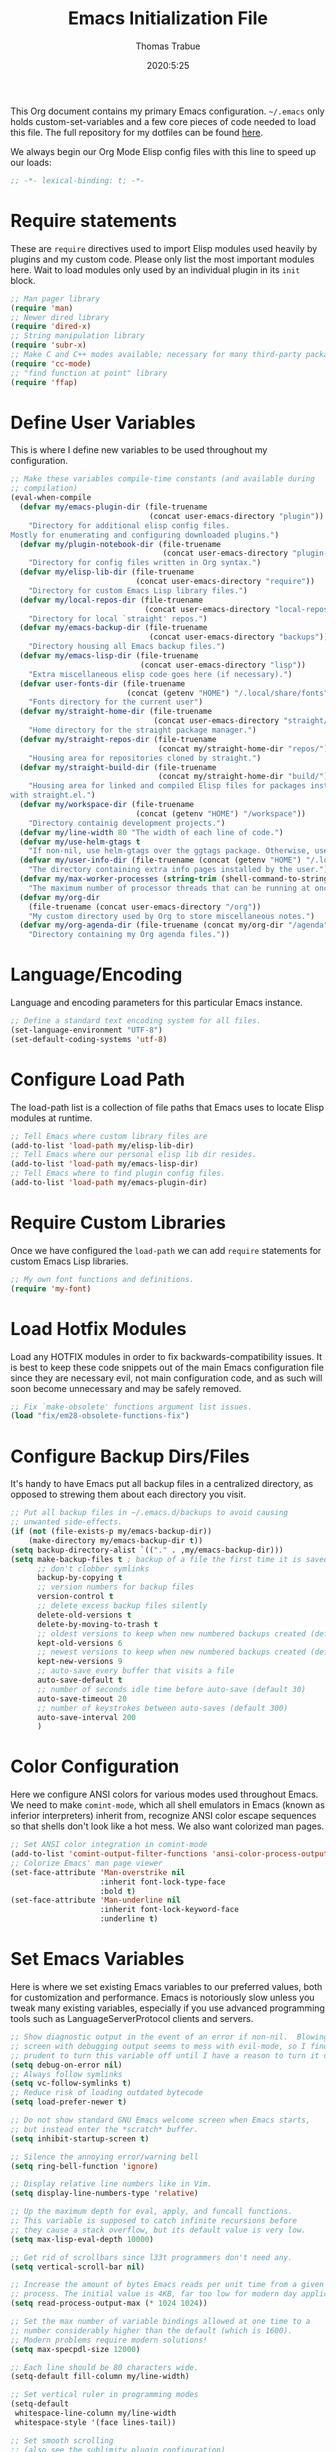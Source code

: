 #+title: Emacs Initialization File
#+author: Thomas Trabue
#+email:  tom.trabue@gmail.com
#+date:   2020:5:25

This Org document contains my primary Emacs configuration. =~/.emacs= only
holds custom-set-variables and a few core pieces of code needed to load this
file. The full repository for my dotfiles can be found [[https://github.com/tjtrabue/dotfiles][here]].

We always begin our Org Mode Elisp config files with this line to speed up our
loads:
#+begin_src emacs-lisp :tangle yes
  ;; -*- lexical-binding: t; -*-

#+end_src

* Require statements
  These are =require= directives used to import Elisp modules used heavily by
  plugins and my custom code. Please only list the most important modules
  here. Wait to load modules only used by an individual plugin in its =init=
  block.

  #+begin_src emacs-lisp :tangle yes
    ;; Man pager library
    (require 'man)
    ;; Newer dired library
    (require 'dired-x)
    ;; String manipulation library
    (require 'subr-x)
    ;; Make C and C++ modes available; necessary for many third-party packages
    (require 'cc-mode)
    ;; "find function at point" library
    (require 'ffap)
  #+end_src

* Define User Variables
  This is where I define new variables to be used throughout my configuration.

  #+begin_src emacs-lisp :tangle yes
    ;; Make these variables compile-time constants (and available during
    ;; compilation)
    (eval-when-compile
      (defvar my/emacs-plugin-dir (file-truename
                                   (concat user-emacs-directory "plugin"))
        "Directory for additional elisp config files.
    Mostly for enumerating and configuring downloaded plugins.")
      (defvar my/plugin-notebook-dir (file-truename
                                      (concat user-emacs-directory "plugin-notebook"))
        "Directory for config files written in Org syntax.")
      (defvar my/elisp-lib-dir (file-truename
                                (concat user-emacs-directory "require"))
        "Directory for custom Emacs Lisp library files.")
      (defvar my/local-repos-dir (file-truename
                                  (concat user-emacs-directory "local-repos"))
        "Directory for local `straight' repos.")
      (defvar my/emacs-backup-dir (file-truename
                                   (concat user-emacs-directory "backups"))
        "Directory housing all Emacs backup files.")
      (defvar my/emacs-lisp-dir (file-truename
                                 (concat user-emacs-directory "lisp"))
        "Extra miscellaneous elisp code goes here (if necessary).")
      (defvar user-fonts-dir (file-truename
                              (concat (getenv "HOME") "/.local/share/fonts"))
        "Fonts directory for the current user")
      (defvar my/straight-home-dir (file-truename
                                    (concat user-emacs-directory "straight/"))
        "Home directory for the straight package manager.")
      (defvar my/straight-repos-dir (file-truename
                                     (concat my/straight-home-dir "repos/"))
        "Housing area for repositories cloned by straight.")
      (defvar my/straight-build-dir (file-truename
                                     (concat my/straight-home-dir "build/"))
        "Housing area for linked and compiled Elisp files for packages installed
    with straight.el.")
      (defvar my/workspace-dir (file-truename
                                (concat (getenv "HOME") "/workspace"))
        "Directory containig development projects.")
      (defvar my/line-width 80 "The width of each line of code.")
      (defvar my/use-helm-gtags t
        "If non-nil, use helm-gtags over the ggtags package. Otherwise, use ggtags.")
      (defvar my/user-info-dir (file-truename (concat (getenv "HOME") "/.local/share/info"))
        "The directory containing extra info pages installed by the user.")
      (defvar my/max-worker-processes (string-trim (shell-command-to-string "nproc"))
        "The maximum number of processor threads that can be running at once.")
      (defvar my/org-dir
        (file-truename (concat user-emacs-directory "/org"))
        "My custom directory used by Org to store miscellaneous notes.")
      (defvar my/org-agenda-dir (file-truename (concat my/org-dir "/agenda"))
        "Directory containing my Org agenda files."))
  #+end_src

* Language/Encoding
  Language and encoding parameters for this particular Emacs instance.

  #+begin_src emacs-lisp :tangle yes
    ;; Define a standard text encoding system for all files.
    (set-language-environment "UTF-8")
    (set-default-coding-systems 'utf-8)
  #+end_src

* Configure Load Path
  The load-path list is a collection of file paths that Emacs uses to locate
  Elisp modules at runtime.

  #+begin_src emacs-lisp :tangle yes
    ;; Tell Emacs where custom library files are
    (add-to-list 'load-path my/elisp-lib-dir)
    ;; Tell Emacs where our personal elisp lib dir resides.
    (add-to-list 'load-path my/emacs-lisp-dir)
    ;; Tell Emacs where to find plugin config files.
    (add-to-list 'load-path my/emacs-plugin-dir)
  #+end_src

* Require Custom Libraries
  Once we have configured the =load-path= we can add =require= statements for
  custom Emacs Lisp libraries.

  #+begin_src emacs-lisp :tangle yes
    ;; My own font functions and definitions.
    (require 'my-font)
  #+end_src

* Load Hotfix Modules
  Load any HOTFIX modules in order to fix backwards-compatibility issues.  It is
  best to keep these code snippets out of the main Emacs configuration file
  since they are necessary evil, not main configuration code, and as such will
  soon become unnecessary and may be safely removed.

  #+begin_src emacs-lisp :tangle yes
    ;; Fix `make-obsolete' functions argument list issues.
    (load "fix/em28-obsolete-functions-fix")
  #+end_src

* Configure Backup Dirs/Files
  It's handy to have Emacs put all backup files in a centralized directory, as
  opposed to strewing them about each directory you visit.

  #+begin_src emacs-lisp :tangle yes
    ;; Put all backup files in ~/.emacs.d/backups to avoid causing
    ;; unwanted side-effects.
    (if (not (file-exists-p my/emacs-backup-dir))
        (make-directory my/emacs-backup-dir t))
    (setq backup-directory-alist `(("." . ,my/emacs-backup-dir)))
    (setq make-backup-files t ; backup of a file the first time it is saved.
          ;; don't clobber symlinks
          backup-by-copying t
          ;; version numbers for backup files
          version-control t
          ;; delete excess backup files silently
          delete-old-versions t
          delete-by-moving-to-trash t
          ;; oldest versions to keep when new numbered backups created (default 2)
          kept-old-versions 6
          ;; newest versions to keep when new numbered backups created (default 2)
          kept-new-versions 9
          ;; auto-save every buffer that visits a file
          auto-save-default t
          ;; number of seconds idle time before auto-save (default 30)
          auto-save-timeout 20
          ;; number of keystrokes between auto-saves (default 300)
          auto-save-interval 200
          )
  #+end_src

* Color Configuration
  Here we configure ANSI colors for various modes used throughout Emacs.
  We need to make =comint-mode=, which all shell emulators in Emacs (known as
  inferior interpreters) inherit from, recognize ANSI color escape sequences
  so that shells don't look like a hot mess. We also want colorized man pages.

  #+begin_src emacs-lisp :tangle yes
    ;; Set ANSI color integration in comint-mode
    (add-to-list 'comint-output-filter-functions 'ansi-color-process-output)
    ;; Colorize Emacs' man page viewer
    (set-face-attribute 'Man-overstrike nil
                        :inherit font-lock-type-face
                        :bold t)
    (set-face-attribute 'Man-underline nil
                        :inherit font-lock-keyword-face
                        :underline t)
  #+end_src

* Set Emacs Variables
  Here is where we set existing Emacs variables to our preferred values, both
  for customization and performance. Emacs is notoriously slow unless you tweak
  many existing variables, especially if you use advanced programming tools such
  as LanguageServerProtocol clients and servers.

  #+begin_src emacs-lisp :tangle yes
    ;; Show diagnostic output in the event of an error if non-nil.  Blowing up the
    ;; screen with debugging output seems to mess with evil-mode, so I find it
    ;; prudent to turn this variable off until I have a reason to turn it on.
    (setq debug-on-error nil)
    ;; Always follow symlinks
    (setq vc-follow-symlinks t)
    ;; Reduce risk of loading outdated bytecode
    (setq load-prefer-newer t)

    ;; Do not show standard GNU Emacs welcome screen when Emacs starts,
    ;; but instead enter the *scratch* buffer.
    (setq inhibit-startup-screen t)

    ;; Silence the annoying error/warning bell
    (setq ring-bell-function 'ignore)

    ;; Display relative line numbers like in Vim.
    (setq display-line-numbers-type 'relative)

    ;; Up the maximum depth for eval, apply, and funcall functions.
    ;; This variable is supposed to catch infinite recursions before
    ;; they cause a stack overflow, but its default value is very low.
    (setq max-lisp-eval-depth 10000)

    ;; Get rid of scrollbars since l33t programmers don't need any.
    (setq vertical-scroll-bar nil)

    ;; Increase the amount of bytes Emacs reads per unit time from a given
    ;; process. The initial value is 4KB, far too low for modern day applications.
    (setq read-process-output-max (* 1024 1024))

    ;; Set the max number of variable bindings allowed at one time to a
    ;; number considerably higher than the default (which is 1600).
    ;; Modern problems require modern solutions!
    (setq max-specpdl-size 12000)

    ;; Each line should be 80 characters wide.
    (setq-default fill-column my/line-width)

    ;; Set vertical ruler in programming modes
    (setq-default
     whitespace-line-column my/line-width
     whitespace-style '(face lines-tail))

    ;; Set smooth scrolling
    ;; (also see the sublimity plugin configuration)
    (setq mouse-wheel-scroll-amount '(1 ((shift) . 1)))
    (setq mouse-wheel-progressive-speed nil)
    (setq mouse-wheel-follow-mouse 't)
    (setq scroll-step 1)
    (setq scroll-conservatively 10000)
    (setq auto-window-vscroll nil)

    ;; Automatically reload TAGS file without prompting us.
    (setq tags-revert-without-query t)

    ;; Never prompt us to take tags tables with us when moving between
    ;; directories. Always assume "no".
    (setq tags-add-tables nil)

    ;; Use spaces instead of tabs.
    (setq-default indent-tabs-mode nil)
    ;; Indent in increments of 2 spaces.
    (setq-default tab-width 2)

    ;; Show trailing whitespace characters by default.
    (setq-default show-trailing-whitespace t)

    ;; This must be set to nil in order for evil-collection to replace
    ;; evil-integration in all important ways. This variable must be set
    ;; here, NOT in the :config or :init blocks of a use-package expression.
    ;; (otherwise a warning gets printed)
    (setq evil-want-keybinding nil)
  #+end_src

* Font Configuration
  Set default font for Emacs.
  *NOTE:* The main font configuration is in =my-font.el=.

  #+begin_src emacs-lisp :tangle yes
    (my-font-set-default-font)
  #+end_src

* Info
  =info= is Emacs' built in help system. You use =info= to browse various
  documentation pages. However, by default, Emacs only looks in a small number
  of locations for help pages. Here we add more locations for browsing
  user-installed info pages.

  #+begin_src emacs-lisp :tangle yes
    ;; Make sure user-installed info pages are available.
    (add-to-list 'Info-default-directory-list my/user-info-dir)
  #+end_src

* Aliases
  Here we alias existing functions to new names, usually to tell Emacs to run a
  different function whenever it tries to use one we don't like.

  #+begin_src emacs-lisp :tangle yes
    ;; Turn all "yes or no" prompts into "y or n" single character prompts to make
    ;; our lives eaiser.
    (defalias 'yes-or-no-p 'y-or-n-p)
  #+end_src

* Activate/Deactivate Default Minor Modes
  Turn certain minor modes on or off by default. You can think of a minor mode
  as a plugin, or an extra set of functions and behaviors that can be turned on
  or off by calling their parent minor-mode function. For instance, calling
  (save-place-mode 1) will make Emacs open previously closed files at their last
  edited location, as opposed to opening them at the beginning.

  #+begin_src emacs-lisp :tangle yes
    ;; Disable menubar and toolbar (they take up a lot of space!)
    (menu-bar-mode -1)
    (tool-bar-mode -1)
    ;; Also diable the scrollbar
    (toggle-scroll-bar -1)

    ;; Open files at last edited position
    (save-place-mode 1)

    ;; Turn on recentf-mode for keeping track of recently opened files.
    (recentf-mode 1)
    (setq recentf-max-menu-items 25)
    (setq recentf-max-saved-items 25)
    (global-set-key (kbd "C-x C-r") 'recentf-open-files)
    ;; Periodically save recent file list (every 5 minutes) so that we do not lose
    ;; the list if Emacs crashes.
    (run-at-time nil (* 5 60) 'recentf-save-list)

    ;; subword-mode is super handy! It treats parts of camelCase and snake_case
    ;; names as separate words. This enables subword-mode in all buffers.
    (global-subword-mode 1)

    ;; Automatically insert closing delimiters when an opening delimiter is typed.
    (electric-pair-mode 1)

    ;; Automatically keep code indented when blocks change.
    ;; Not necessary since we use clean-aindent-mode.
    ;; See my-whitespace.org for more details.
    (electric-indent-mode -1)

    ;; Allow tooltips in pop-up mini-frames.
    (tooltip-mode 1)

    ;; Turn on syntax highlighting (AKA font locking) by default.
    (global-font-lock-mode 1)

    ;; Always show line numbers
    (global-display-line-numbers-mode 1)
  #+end_src

* Advice
  Custom advising functions that run before, after, or around other functions to
  inform their behavior.

** load-theme
   #+begin_src emacs-lisp :tangle yes
     ;; This hook runs after the main theme is loaded.
     (defvar after-load-theme-hook nil
       "Hook run after a color theme is loaded using `load-theme'.")

     (defadvice load-theme (after run-after-load-theme-hook activate)
       "Run `after-load-theme-hook'."
       (run-hooks 'after-load-theme-hook))
   #+end_src

* Key Bindings
  Custom key bindings.

** Global
   Key bindings available in any major mode.

   #+begin_src emacs-lisp :tangle yes
     ;; Find file at point ("g f" in evil-mode)
     ;; (global-set-key (kbd "C-c f p") 'ffap)

     ;; Change window size (Vim-like bindings)
     (global-set-key (kbd "S-C-l") 'enlarge-window-horizontally)
     (global-set-key (kbd "S-C-h") 'shrink-window-horizontally)
     (global-set-key (kbd "S-C-j") 'enlarge-window)
     (global-set-key (kbd "S-C-k") 'shrink-window)

   #+end_src

* Email
  These settings are used to configure Emacs' mail-mode and integrations with
  external email programs, such as mutt.

  #+begin_src emacs-lisp :tangle yes

    ;; Change mode when Emacs is used to edit emails for Mutt
    (setq auto-mode-alist (append '(("/tmp/mutt.*" . message-mode)) auto-mode-alist))
  #+end_src

* Customize Built-in Modes
  Here we configure built-in major and minor modes to make them more user-friendly.

** dired
   ~dired~ is Emacs' built in directory editor and file explorer. You invoke the ~dired~
   command on a directory by using the default key binding ~C-x d~.

   #+begin_src emacs-lisp :tangle yes
     ;; allow dired to delete or copy dir
     ;; “always” means no asking
     ;; “top” means ask once
     (setq dired-recursive-copies 'always
           dired-recursive-deletes 'top
           ;; Copy from one dired buffer to another dired buffer shown
           ;; in a split window.
           dired-dwim-target t)

     ;; Allow using 'a' in dired to find file or directory in same buffer.
     (put 'dired-find-alternate-file 'disabled nil)

     ;; Have 'RET' and '^' open directories in same buffer as current dir by
     ;; default.
     ;; This key was dired-advertised-find-file
     (define-key dired-mode-map (kbd "RET") 'dired-find-alternate-file)
     ;; This key was dired-up-directory
     (define-key dired-mode-map (kbd "^") (lambda ()
                                            (interactive)
                                            (find-alternate-file "..")))
   #+end_src

* Custom Modes
  Here we define new major and minor modes.

** Minor Modes
*** sensitive-mode
    #+begin_src emacs-lisp :tangle yes
      ;; Create a minor mode for editing sensitive information.
      (define-minor-mode sensitive-mode
        "For sensitive files like password lists.
      It disables backup creation and auto saving.

      With no argument, this command toggles the mode.
      Non-null prefix argument turns on the mode.
      Null prefix argument turns off the mode."
        ;; The initial value.
        nil
        ;; The indicator for the mode line.
        " Sensitive"
        ;; The minor mode bindings.
        nil
        (if (symbol-value sensitive-mode)
            (progn
              ;; disable backups
              (set (make-local-variable 'backup-inhibited) t)
              ;; disable auto-save
              (if auto-save-default
                  (auto-save-mode -1)))
                                              ;resort to default value of backup-inhibited
          (kill-local-variable 'backup-inhibited)
                                              ;resort to default auto save setting
          (if auto-save-default
              (auto-save-mode 1))))

      ;; Use sensitive-mode automatically when editing specific filetypes
      (setq auto-mode-alist
            (append
             (list
              '("\\.\\(vcf\\|gpg\\)$" . sensitive-mode)
              )
             auto-mode-alist))
    #+end_src

* Function Definitions
  Custom functions, both standard and interactive.

  #+begin_src emacs-lisp :tangle yes
    (defun print-major-mode ()
      "Show the major mode of the current buffer in the echo area."
      (interactive)
      (message "%s" major-mode))

    (defun gnus-new-frame ()
      "Create a new frame and start the Gnus news reader in it."
      (interactive)
      (with-selected-frame (make-frame)
        (gnus)))

    (defun reload-config ()
      "Reload all Emacs config files."
      (interactive)
      (load-file my/emacsrc))

    (defun load-directory (dir load-fn pattern)
      "Load all files in a given DIR using a provided file loading function
      LOAD-FN. Files in the directory are matched based on PATTERN, which is a
      regex."
      (require 'cl-lib)
      (cl-flet ((load-it (f)
                         (funcall load-fn (concat (file-name-as-directory dir) f))))
        (if (file-directory-p dir)
            (mapc #'load-it (directory-files dir nil pattern)))))

    (defun download-elisp-lib (url &optional file-name)
      "Downloads an elisp file from a URL to `my/emacs-lisp-dir'.

      If FILE-NAME is omitted or nil, it defaults to the last segment of the URL."
      (if (not file-name)
          (setq file-name (url-file-nondirectory (url-unhex-string url))))
      (let ((file-path (concat my/emacs-lisp-dir (concat "/" file-name))))
        (make-directory my/emacs-lisp-dir t)
        (url-copy-file url (file-truename file-path) t)))

    (defun my/gtags-root-dir ()
      "Returns GTAGS root directory or nil if doesn't exist."
      (with-temp-buffer
        (if (zerop (call-process "global" nil t nil "-pr"))
            (buffer-substring (point-min) (1- (point-max)))
          nil)))

    (defun my/gtags-update ()
      "Make GTAGS incremental update"
      (call-process "global" nil nil nil "-u"))

    (defun my/gtags-update-hook-fn ()
      "Update GTAGS file whenever an appropriate file is saved."
      (when (my/gtags-root-dir)
        (my/gtags-update)))

    (defun my/trimmed-shell-result (shell-command-str)
      "Execute a shell command and return the result without leading or
    trailing whitespace.

    SHELL-COMMAND-STR is the shell command to execute."
      (string-trim (shell-command-to-string shell-command-str)))

    (defun my/tool-installed-p (tool)
      "Determine whether or not a given executable (TOOL) exists

    TOOL is a string corresponding to an executable in the UNIX environment."
      (not (string= "" (my/trimmed-shell-result (concat "command -v " tool)))))

    (defun my/recursive-add-dirs-to-load-path (base-dir &optional subdirs)
      "Recursively add directories from a BASE-DIR to load-path.

    Optionally, SUBDIRS is a list of subdirectory strings beneath BASE-DIR that
    should be added to load-path. If this argument is absent, all subdirectories
    of BASE-DIR are added to load-path."
      (interactive)
      (let ((default-directory base-dir))
        (setq load-path
              (append
               (let ((load-path (copy-sequence load-path))) ;; Shadow
                 (if subdirs
                     ;; If user supplied list of subdirs, pass it here
                     (normal-top-level-add-to-load-path subdirs)
                   ;; Otherwise, add all directories under base-dir
                   (normal-top-level-add-subdirs-to-load-path)))
               load-path))))

    (defun my/compile-org-dir (org-dir)
      "Tangle then byte compile every .org file in ORG-DIR, but only if necessary.

    This function first checks for byte-compiled .elc files in the
    directory. If they do not yet exist for their corresponding .el
    files, or if the .elc files are older than their parent .el
    files, this function byte-compiles the .el files. However, the
    .el files are generated from their ancestor .org files, so this
    function then checks to make sure that the .el files are present
    and up-to-date with each .org file. If they are absent or out of
    sync, tangle the .org files to generate the .el files."
      (interactive)
      (let* ((default-directory org-dir)
             (org-files (directory-files org-dir 'full ".*\\.org"))
             (elc-files (mapcar #'(lambda (file)
                                    (concat
                                     (file-name-sans-extension file) ".elc"))
                                org-files)))
        (mapc #'my/create-update-config-artifact elc-files)))

    (defun straight-update-and-freeze ()
      "Custom function that updates all installed packages and regenerates the
    lock file."
      (interactive)
      (straight-pull-all)
      (straight-rebuild-all)
      (straight-freeze-versions t))

    (defun straight-pull-recipe-repositories ()
      "Update all straight.el recipe repositories. This is a custom function that
        I defined in order to make my life easier.
        --tjtrabue"
      (interactive)
      (dolist (repo straight-recipe-repositories)
        (straight-pull-package repo)))
  #+end_src

* Environment Variables
  Set additional environment variables not taken care of through the
  =initial-environment= list of variables.

** Perl
   Perl's operations depends on a number of environment variables that Emacs
   will not recognize by default, so we must set them here.

   #+begin_src emacs-lisp :tangle yes
     (let* ((perl-local-lib-root (concat (getenv "HOME") "/perl5"))
            (perl-local-lib (concat perl-local-lib-root "/lib/perl5")))
       (setenv "PERL5LIB" perl-local-lib)
       (setenv "PERL_LOCAL_LIB_ROOT"
               (concat perl-local-lib-root ":$PERL_LOCAL_LIB_ROOT") 'subst-env-vars)
       (setenv "PERL_MB_OPT" (concat "--install_base '" perl-local-lib-root "'"))
       (setenv "PERL_MM_OPT" (concat "INSTALL_BASE=" perl-local-lib-root))
       (setenv "PERL_MM_USE_DEFAULT" "1"))
   #+end_src

* Hooks
  Hooks are analogous to Vim's autocmds. They represent a series of functions to
  run when a particular event occurs. Both Emacs proper and third party plugins
  design and expose certain hooks along with their packages, and the user can
  then attach functions to each hook by means of the 'add-hook function. The
  most commonly used hooks are those for major modes, each having a name like
  java-mode-hook, or haskell-mode-hook.  However, most packages provide
  additional hooks for use besides those for major and minor modes.

** dired-mode hooks
   dired is the awesome "directory editor" mode in Emacs. It's much more
   convenient than entering the shell, for the most part.

   #+begin_src emacs-lisp :tangle yes
     (add-hook 'dired-mode-hook #'(lambda ()
                                    ;; Auto-refresh dired buffer when files change.
                                    (auto-revert-mode 1)
                                    ;; Allow user to toggle long-form ls output in dired mode with '('.
                                    (dired-hide-details-mode 1)))
     (add-hook 'wdired-mode-hook #'(lambda ()
                                     ;; Auto-refresh wdired buffer when files change.
                                     (auto-revert-mode 1)))
   #+end_src

** emacs-startup hooks
   These run after loading init files and handling the command line.

   #+begin_src emacs-lisp :tangle yes
     ;; after startup, it is important you reset this to some reasonable default. A
     ;; large gc-cons-threshold will cause freezing and stuttering during long-term
     ;; interactive use. I find these are nice defaults:
     (add-hook 'emacs-startup-hook #'(lambda ()
                                       (setq gc-cons-threshold (* 100 1024 1024)
                                             gc-cons-percentage 0.1
                                             file-name-handler-alist last-file-name-handler-alist)))
   #+end_src

** prog-mode hooks
   #+begin_src emacs-lisp :tangle yes
     ;; These commands run whenever Emacs finds a file of any programming language.
     (add-hook 'prog-mode-hook #'(lambda ()
                                   ;; Make hyperlinks clickable.
                                   (goto-address-mode 1)
                                   ;; Turn various keywords into pretty programming symbols,
                                   ;; such as "lambda" -> "λ" in lisp-mode.
                                   (prettify-symbols-mode 1)
                                   ;; Show invisible characters.
                                   (whitespace-mode 1)))
   #+end_src

** shell-mode hooks
   shell-mode is a basic terminal emulator in Emacs.

   #+begin_src emacs-lisp :tangle yes
     (add-hook 'shell-mode-hook #'(lambda ()
                                    (ansi-color-for-comint-mode-on)))
   #+end_src

** text-mode hooks
   These commands run whenever Emacs finds a text type file or any of its
   derivatives.

   #+begin_src emacs-lisp :tangle yes
     (add-hook 'text-mode-hook #'(lambda ()
                                   ;; Wrap words if they exceed the fill column
                                   ;; threshold.
                                   (auto-fill-mode 1)
                                   ;; Make hyperlinks clickable.
                                   (goto-address-mode 1)
                                   ;; Show invisible characters.
                                   (whitespace-mode 1)))
   #+end_src

** conf-mode hooks
   These commands run whenever Emacs finds a configuration file, such as =.ini=
   or =.gitconfig= files.

   #+begin_src emacs-lisp :tangle yes
     (add-hook 'conf-mode-hook #'(lambda ()
                                   ;; Make hyperlinks clickable.
                                   (goto-address-mode 1)
                                   ;; Show invisible characters.
                                   (whitespace-mode 1)))
   #+end_src

** before-save hooks
   These hooks run before Emacs saves a file.

   #+begin_src emacs-lisp :tangle yes
     (add-hook 'before-save-hook #'(lambda ()
                                     ;; Strip trailing whitespace from the
                                     ;; current buffer before saving.
                                     (delete-trailing-whitespace)
                                     ;; Convert tabs to spaces.
                                     (untabify (point-min) (point-max))))
   #+end_src

** after-save hooks
   These hooks run after Emacs saves a file.

   #+begin_src emacs-lisp :tangle yes
     (add-hook 'after-save-hook #'(lambda ()
                                    ;; Update any GTAGS files if necessary.
                                    (my/gtags-update-hook-fn)))
   #+end_src

** window-size-change hooks
   Hooks that run whenever the window size changes.

   #+begin_src emacs-lisp :tangle yes
     ;; NOTE: Most of the time, Emacs seems to take care of zooming the font size
     ;;       by itself. Only uncomment this hook if you notice a very small font
     ;;       size on large monitors.
     ;; (add-hook 'window-size-change-functions #'my-font-adjust-font-size)
   #+end_src

* TRAMP
  TRAMP is a generic external process interaction client for Emacs. It is often
  used for SSH connectivity with other servers from within Emacs, although it
  can be used to interact with system processes on your local machine, as well.

** Too Slow!
   If TRAMP is super slow for you, make sure to set your PS1 prompt variable to
   something very, very simple. TRAMP parses your shell's prompt to determine
   whether or not a command has finished, so the simpler the better. A good
   example would be placing the following in your =.bashrc= files, both on your
   remote server and your local development machine:

   #+begin_src shell
     if [ $TERM == "dumb" ]; then
         PS1="tramp $ "
     fi
   #+end_src

* Package Manager
** straight
   ~straight~ is a newer package manager for Emacs that differs from ~package.el~.
   It operates by cloning Git repositories for Emacs packages and symlinking them
   to Emacs' runtime path. ~straight~ is also a purely functional package manager,
   and integrates nicely with the ~use-package~ macro.
   *NOTE:* straight requires Emacs version 24.5 or higher to properly function.

   To update all packages installed through straight, run ~M-x straight-pull-all~

   #+begin_src emacs-lisp :tangle yes
     (when (>= emacs-major-version 24)
       (eval-when-compile
         (defvar bootstrap-version)
         ;; Always use use-package when installing packages, making the ':straight t'
         ;; part of the use-package macro unnecessary.
         (setq straight-use-package-by-default t)
         ;; Clone the develop branch of straight instead of master.
         (setq straight-repository-branch "develop")
         (let ((bootstrap-file
                (expand-file-name "straight/repos/straight.el/bootstrap.el" user-emacs-directory))
               (bootstrap-version 5))
           (unless (file-exists-p bootstrap-file)
             (with-current-buffer
                 (url-retrieve-synchronously
                  "https://raw.githubusercontent.com/raxod502/straight.el/develop/install.el"
                  'silent 'inhibit-cookies)
               (goto-char (point-max))
               (eval-print-last-sexp)))
           (with-no-warnings
             (load bootstrap-file nil 'nomessage))
           ;; Refresh package repositories
           (straight-pull-recipe-repositories)
           ;; Default mode for loading packages: either defer or demand.
           ;; (setq use-package-always-demand t)
           (setq use-package-always-defer t)
           ;; Install use-package via straight.
           ;; After this function runs, use-package will automatically use straight
           ;; to install packages if you specify ':stright t' instead of ':ensure t'.
           ;; If you have set straight-use-package-by-default to t, this is
           ;; unnecessary.
           (straight-use-package
            ;; Override the MELPA recipe in order to get all Elisp files for
            ;; use-package. For some reason, the MELPA recipe excludes several
            ;; important source files.
            '(use-package :type git :host github :repo "jwiegley/use-package"
               :files (:defaults)))
           ;; Also install use-package-chords for key-chord definitions
           (use-package use-package-chords
             :demand t
             :config
             (key-chord-mode 1)))))
   #+end_src

* Load External Configuration Files
  Load additional Emacs configuration files from my custom plugins directories.
  Most of these files correspond directly to third-party dependencies from
  MELPA.  My configuration files install, configure, and load those third-party
  packages in a way that does not clutter my primary configuration file.

  #+begin_src emacs-lisp :tangle yes
    (load-directory my/emacs-plugin-dir #'load-file "\\.el$")
    (load-directory my/plugin-notebook-dir #'org-babel-load-file "\\.org$")
  #+end_src
